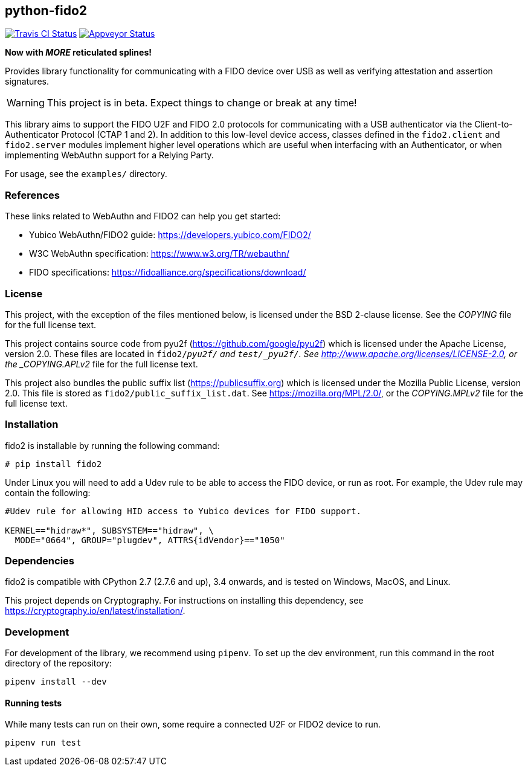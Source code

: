 == python-fido2
image:https://travis-ci.org/Yubico/python-fido2.svg?branch=master["Travis CI Status", link="https://travis-ci.org/Yubico/python-fido2"]
image:https://ci.appveyor.com/api/projects/status/8orx9nbdfq52w47s/branch/master?svg=true["Appveyor Status", link="https://ci.appveyor.com/project/Yubico53275/python-fido-host/branch/master"]


*Now with _MORE_ reticulated splines!*

Provides library functionality for communicating with a FIDO device over USB as
well as verifying attestation and assertion signatures.

WARNING: This project is in beta. Expect things to change or break at any time!

This library aims to support the FIDO U2F and FIDO 2.0 protocols for
communicating with a USB authenticator via the Client-to-Authenticator Protocol
(CTAP 1 and 2). In addition to this low-level device access, classes defined in
the `fido2.client` and `fido2.server` modules implement higher level operations
which are useful when interfacing with an Authenticator, or when implementing
WebAuthn support for a Relying Party.

For usage, see the `examples/` directory.


=== References
These links related to WebAuthn and FIDO2 can help you get started:

* Yubico WebAuthn/FIDO2 guide: https://developers.yubico.com/FIDO2/
* W3C WebAuthn specification: https://www.w3.org/TR/webauthn/
* FIDO specifications: https://fidoalliance.org/specifications/download/


=== License
This project, with the exception of the files mentioned below, is licensed
under the BSD 2-clause license.
See the _COPYING_ file for the full license text.

This project contains source code from pyu2f (https://github.com/google/pyu2f)
which is licensed under the Apache License, version 2.0.
These files are located in `fido2/_pyu2f/` and `test/_pyu2f/`.
See http://www.apache.org/licenses/LICENSE-2.0,
or the _COPYING.APLv2_ file for the full license text.

This project also bundles the public suffix list (https://publicsuffix.org)
which is licensed under the Mozilla Public License, version 2.0.
This file is stored as `fido2/public_suffix_list.dat`.
See https://mozilla.org/MPL/2.0/,
or the _COPYING.MPLv2_ file for the full license text.


=== Installation
fido2 is installable by running the following command:

  # pip install fido2

Under Linux you will need to add a Udev rule to be able to access the FIDO
device, or run as root. For example, the Udev rule may contain the following:

----
#Udev rule for allowing HID access to Yubico devices for FIDO support.

KERNEL=="hidraw*", SUBSYSTEM=="hidraw", \
  MODE="0664", GROUP="plugdev", ATTRS{idVendor}=="1050"
----


=== Dependencies
fido2 is compatible with CPython 2.7 (2.7.6 and up), 3.4 onwards, and is tested
on Windows, MacOS, and Linux.

This project depends on Cryptography. For instructions on installing this
dependency, see https://cryptography.io/en/latest/installation/.


=== Development
For development of the library, we recommend using `pipenv`. To set up the dev
environment, run this command in the root directory of the repository:

 pipenv install --dev


==== Running tests
While many tests can run on their own, some require a connected U2F or FIDO2
device to run.

  pipenv run test

